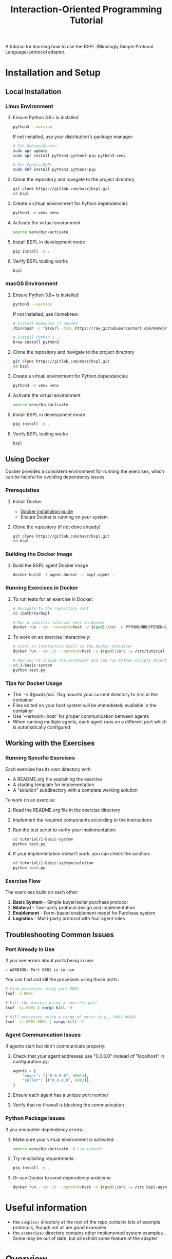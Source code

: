 #+title: Interaction-Oriented Programming Tutorial

A tutorial for learning how to use the BSPL (Blindingly Simple Protocol Language) protocol adapter.

* Installation and Setup

** Local Installation

*** Linux Environment

1. Ensure Python 3.8+ is installed
   #+begin_src bash
   python3 --version
   #+end_src

   If not installed, use your distribution's package manager:
   #+begin_src bash
   # For Debian/Ubuntu
   sudo apt update
   sudo apt install python3 python3-pip python3-venv

   # For Fedora/RHEL
   sudo dnf install python3 python3-pip
   #+end_src

2. Clone the repository and navigate to the project directory
   #+begin_src bash
   git clone https://gitlab.com/masr/bspl.git
   cd bspl
   #+end_src

3. Create a virtual environment for Python dependencies
   #+begin_src bash
   python3 -m venv venv
   #+end_src

4. Activate the virtual environment
   #+begin_src bash
   source venv/bin/activate
   #+end_src

5. Install BSPL in development mode
   #+begin_src bash
   pip install -e .
   #+end_src

6. Verify BSPL tooling works
   #+begin_src bash
   bspl
   #+end_src

*** macOS Environment

1. Ensure Python 3.8+ is installed
   #+begin_src bash
   python3 --version
   #+end_src

   If not installed, use Homebrew:
   #+begin_src bash
   # Install Homebrew if needed
   /bin/bash -c "$(curl -fsSL https://raw.githubusercontent.com/Homebrew/install/HEAD/install.sh)"
   
   # Install Python 3
   brew install python3
   #+end_src

2. Clone the repository and navigate to the project directory
   #+begin_src bash
   git clone https://gitlab.com/masr/bspl.git
   cd bspl
   #+end_src

3. Create a virtual environment for Python dependencies
   #+begin_src bash
   python3 -m venv venv
   #+end_src

4. Activate the virtual environment
   #+begin_src bash
   source venv/bin/activate
   #+end_src

5. Install BSPL in development mode
   #+begin_src bash
   pip install -e .
   #+end_src

6. Verify BSPL tooling works
   #+begin_src bash
   bspl
   #+end_src

** Using Docker

Docker provides a consistent environment for running the exercises, which can be helpful for avoiding dependency issues.

*** Prerequisites

1. Install Docker
   - [[https://docs.docker.com/engine/install/][Docker installation guide]]
   - Ensure Docker is running on your system

2. Clone the repository (if not done already)
   #+begin_src bash
   git clone https://gitlab.com/masr/bspl.git
   cd bspl
   #+end_src

*** Building the Docker Image

1. Build the BSPL agent Docker image
   #+begin_src bash
   docker build -f agent.docker -t bspl-agent .
   #+end_src

*** Running Exercises in Docker

1. To run tests for an exercise in Docker:
   #+begin_src bash
   # Navigate to the repository root
   cd /path/to/bspl
   
   # Run a specific tutorial test in Docker
   docker run --rm --network=host -v $(pwd):/src -e PYTHONUNBUFFERED=1 -w /src/tutorial/1-basic-system/solution bspl-agent python test.py
   #+end_src

2. To work on an exercise interactively:
   #+begin_src bash
   # Start an interactive shell in the Docker container
   docker run --rm -it --network=host -v $(pwd):/src -w /src/tutorial bspl-agent bash
   
   # Now you're inside the container and can run Python scripts directly
   cd 1-basic-system
   python test.py
   #+end_src

*** Tips for Docker Usage

- The `-v $(pwd):/src` flag mounts your current directory to /src in the container
- Files edited on your host system will be immediately available in the container
- Use `--network=host` for proper communication between agents
- When running multiple agents, each agent runs on a different port which is automatically configured

** Working with the Exercises

*** Running Specific Exercises

Each exercise has its own directory with:
- A README.org file explaining the exercise
- A starting template for implementation
- A "solution" subdirectory with a complete working solution

To work on an exercise:

1. Read the README.org file in the exercise directory
2. Implement the required components according to the instructions
3. Run the test script to verify your implementation:
   #+begin_src bash
   cd tutorial/1-basic-system
   python test.py
   #+end_src

4. If your implementation doesn't work, you can check the solution:
   #+begin_src bash
   cd tutorial/1-basic-system/solution
   python test.py
   #+end_src

*** Exercise Flow

The exercises build on each other:

1. *Basic System* - Simple buyer/seller purchase protocol
2. *Bilateral* - Two-party protocol design and implementation
3. *Enablement* - Form-based enablement model for Purchase system
4. *Logistics* - Multi-party protocol with four agent roles

** Troubleshooting Common Issues

*** Port Already in Use

If you see errors about ports being in use:

#+begin_src
⚠️ WARNING: Port 8001 is in use
#+end_src

You can find and kill the processes using those ports:

#+begin_src bash
# Find processes using port 8001
lsof -i:8001

# Kill the process using a specific port
lsof -ti:8001 | xargs kill -9

# Kill processes using a range of ports (e.g., 8001-8004)
lsof -ti:8001-8004 | xargs kill -9
#+end_src

*** Agent Communication Issues

If agents start but don't communicate properly:

1. Check that your agent addresses use "0.0.0.0" instead of "localhost" in configuration.py:
   #+begin_src python
   agents = {
       "buyer": [("0.0.0.0", 8001)],
       "seller": [("0.0.0.0", 8002)],
   }
   #+end_src

2. Ensure each agent has a unique port number

3. Verify that no firewall is blocking the communication

*** Python Package Issues

If you encounter dependency errors:

1. Make sure your virtual environment is activated:
   #+begin_src bash
   source venv/bin/activate  # Linux/macOS
   #+end_src

2. Try reinstalling requirements:
   #+begin_src bash
   pip install -e .
   #+end_src

3. Or use Docker to avoid dependency problems:
   #+begin_src bash
   docker run --rm -it --network=host -v $(pwd):/src -w /src bspl-agent bash
   #+end_src

* Useful information
- the =samples/= directory at the root of the repo contains lots of example protocols, though not all are /good/ examples
- the =scenarios/= directory contains other implemented system examples. Some may be out of date, but all exhibit some feature of the adapter

* Overview
There (will be) 6 exercises:

** Basic System
Implement a basic system using the BSPL adapter, with a provided Purchase protocol and skeletons of each file.

** Bilateral
Write a simple two-party protocol first, verify it, then implement the system.

** Enablement
Re-implement the Purchase system from the first exercise, using the forms-based 'enablement' model.

** Logistics
Implement a more complex 4-party system.

** Protocols
Fix a series of broken protocol specifications, using the verification tooling.

** Bootstrapping
Extend the logistics exercise with a 'bootstrapping' phase, where the agents enact a Setup protocol with a Registry to perform the configuration, instead of hard-coding all of the agent identities and relationships in advance.
